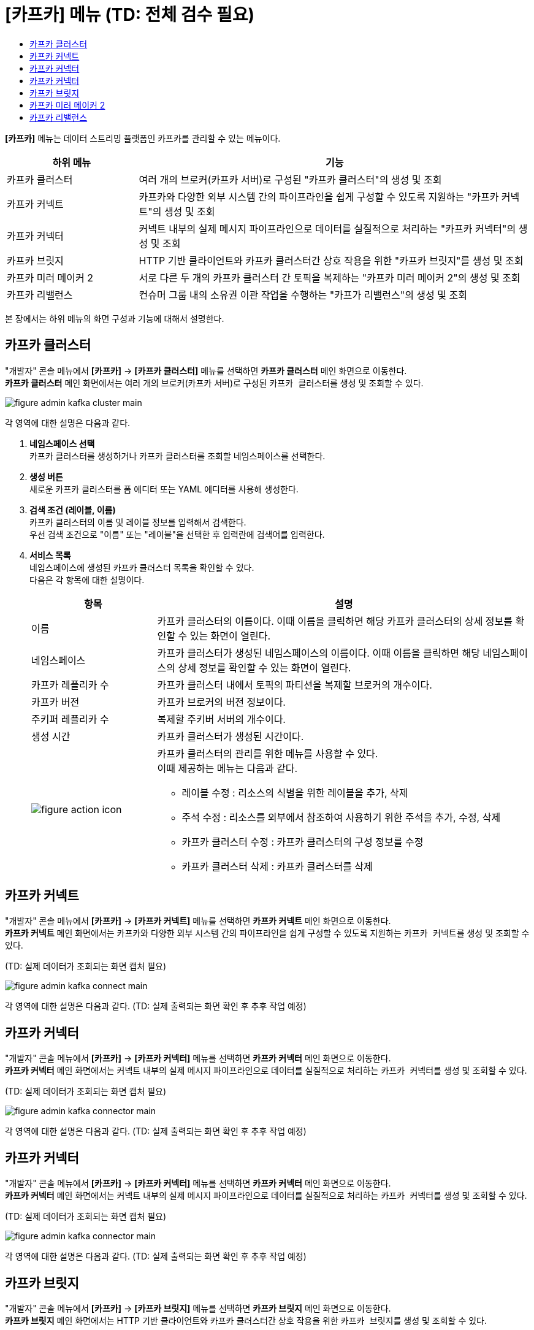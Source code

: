 = [카프카] 메뉴 (TD: 전체 검수 필요)
:toc:
:toc-title:

*[카프카]* 메뉴는 데이터 스트리밍 플랫폼인 카프카를 관리할 수 있는 메뉴이다.
[width="100%",options="header", cols="1,3"]
|====================
|하위 메뉴|기능
|카프카 클러스터|여러 개의 브로커(카프카 서버)로 구성된 "카프카 클러스터"의 생성 및 조회
|카프카 커넥트|카프카와 다양한 외부 시스템 간의 파이프라인을 쉽게 구성할 수 있도록 지원하는 "카프카 커넥트"의 생성 및 조회
|카프카 커넥터|커넥트 내부의 실제 메시지 파이프라인으로 데이터를 실질적으로 처리하는 "카프카 커넥터"의 생성 및 조회
|카프카 브릿지|HTTP 기반 클라이언트와 카프카 클러스터간 상호 작용을 위한 "카프카 브릿지"를 생성 및 조회
|카프카 미러 메이커 2|서로 다른 두 개의 카프카 클러스터 간 토픽을 복제하는 "카프카 미러 메이커 2"의 생성 및 조회
|카프카 리밸런스|컨슈머 그룹 내의 소유권 이관 작업을 수행하는 "카프가 리밸런스"의 생성 및 조회
|====================

본 장에서는 하위 메뉴의 화면 구성과 기능에 대해서 설명한다.

== 카프카 클러스터

"개발자" 콘솔 메뉴에서 *[카프카]* -> *[카프카 클러스터]* 메뉴를 선택하면 *카프카 클러스터* 메인 화면으로 이동한다. +
*카프카 클러스터* 메인 화면에서는 여러 개의 브로커(카프카 서버)로 구성된 ``카프카 클러스터``를 생성 및 조회할 수 있다.

//[caption="그림. "] //캡션 제목 변경
[#img-kafka-cluster-main]
image::../images/figure_admin_kafka_cluster_main.png[]

각 영역에 대한 설명은 다음과 같다.

<1> *네임스페이스 선택* +
카프카 클러스터를 생성하거나 카프카 클러스터를 조회할 네임스페이스를 선택한다.

<2> *생성 버튼* +
새로운 카프카 클러스터를 폼 에디터 또는 YAML 에디터를 사용해 생성한다.

<3> *검색 조건 (레이블, 이름)* +
카프카 클러스터의 이름 및 레이블 정보를 입력해서 검색한다. +
우선 검색 조건으로 "이름" 또는 "레이블"을 선택한 후 입력란에 검색어를 입력한다.

<4> *서비스 목록* +
네임스페이스에 생성된 카프카 클러스터 목록을 확인할 수 있다. +
다음은 각 항목에 대한 설명이다.
+
[width="100%",options="header", cols="1,3a"]
|====================
|항목|설명  
|이름|카프카 클러스터의 이름이다. 이때 이름을 클릭하면 해당 카프카 클러스터의 상세 정보를 확인할 수 있는 화면이 열린다.
|네임스페이스|카프카 클러스터가 생성된 네임스페이스의 이름이다. 이때 이름을 클릭하면 해당 네임스페이스의 상세 정보를 확인할 수 있는 화면이 열린다.
|카프카 레플리카 수|카프카 클러스터 내에서 토픽의 파티션을 복제할 브로커의 개수이다.
|카프카 버전|카프카 브로커의 버전 정보이다.
|주키퍼 레플리카 수|복제할 주키버 서버의 개수이다.
|생성 시간|카프카 클러스터가 생성된 시간이다.
|image:../images/figure_action_icon.png[]|카프카 클러스터의 관리를 위한 메뉴를 사용할 수 있다. +
이때 제공하는 메뉴는 다음과 같다.

* 레이블 수정 : 리소스의 식별을 위한 레이블을 추가, 삭제
* 주석 수정 : 리소스를 외부에서 참조하여 사용하기 위한 주석을 추가, 수정, 삭제
* 카프카 클러스터 수정 : 카프카 클러스터의 구성 정보를 수정
* 카프카 클러스터 삭제 : 카프카 클러스터를 삭제
|====================

== 카프카 커넥트

"개발자" 콘솔 메뉴에서 *[카프카]* -> *[카프카 커넥트]* 메뉴를 선택하면 *카프카 커넥트* 메인 화면으로 이동한다. +
*카프카 커넥트* 메인 화면에서는 카프카와 다양한 외부 시스템 간의 파이프라인을 쉽게 구성할 수 있도록 지원하는 ``카프카 커넥트``를 생성 및 조회할 수 있다.

(TD: 실제 데이터가 조회되는 화면 캡처 필요)

//[caption="그림. "] //캡션 제목 변경
[#img-kafka-connect-main]
image::../images/figure_admin_kafka_connect_main.png[]

각 영역에 대한 설명은 다음과 같다. (TD: 실제 출력되는 화면 확인 후 추후 작업 예정)

== 카프카 커넥터

"개발자" 콘솔 메뉴에서 *[카프카]* -> *[카프카 커넥터]* 메뉴를 선택하면 *카프카 커넥터* 메인 화면으로 이동한다. +
*카프카 커넥터* 메인 화면에서는 커넥트 내부의 실제 메시지 파이프라인으로 데이터를 실질적으로 처리하는 ``카프카 커넥터``를 생성 및 조회할 수 있다.

(TD: 실제 데이터가 조회되는 화면 캡처 필요)

//[caption="그림. "] //캡션 제목 변경
[#img-kafka-connector-main]
image::../images/figure_admin_kafka_connector_main.png[]

각 영역에 대한 설명은 다음과 같다. (TD: 실제 출력되는 화면 확인 후 추후 작업 예정)

== 카프카 커넥터

"개발자" 콘솔 메뉴에서 *[카프카]* -> *[카프카 커넥터]* 메뉴를 선택하면 *카프카 커넥터* 메인 화면으로 이동한다. +
*카프카 커넥터* 메인 화면에서는 커넥트 내부의 실제 메시지 파이프라인으로 데이터를 실질적으로 처리하는 ``카프카 커넥터``를 생성 및 조회할 수 있다.

(TD: 실제 데이터가 조회되는 화면 캡처 필요)

//[caption="그림. "] //캡션 제목 변경
[#img-kafka-connector-main]
image::../images/figure_admin_kafka_connector_main.png[]

각 영역에 대한 설명은 다음과 같다. (TD: 실제 출력되는 화면 확인 후 추후 작업 예정)

== 카프카 브릿지

"개발자" 콘솔 메뉴에서 *[카프카]* -> *[카프카 브릿지]* 메뉴를 선택하면 *카프카 브릿지* 메인 화면으로 이동한다. +
*카프카 브릿지* 메인 화면에서는 HTTP 기반 클라이언트와 카프카 클러스터간 상호 작용을 위한 ``카프카 브릿지``를 생성 및 조회할 수 있다.

(TD: 실제 데이터가 조회되는 화면 캡처 필요)

//[caption="그림. "] //캡션 제목 변경
[#img-kafka-bridge-main]
image::../images/figure_admin_kafka_bridge_main.png[]

각 영역에 대한 설명은 다음과 같다. (TD: 실제 출력되는 화면 확인 후 추후 작업 예정)

== 카프카 미러 메이커 2

"개발자" 콘솔 메뉴에서 *[카프카]* -> *[카프카 미러 메이커 2]* 메뉴를 선택하면 *카프카 미러 메이커 2* 메인 화면으로 이동한다. +
*카프카 미러 메이커 2* 메인 화면에서는 서로 다른 두 개의 카프카 클러스터 간 토픽을 복제하는 ``카프카 미러 메이커 2``를 생성 및 조회할 수 있다.

(TD: 실제 데이터가 조회되는 화면 캡처 필요)

//[caption="그림. "] //캡션 제목 변경
[#img-kafka-mirror-main]
image::../images/figure_admin_kafka_mirror_main.png[]

각 영역에 대한 설명은 다음과 같다. (TD: 실제 출력되는 화면 확인 후 추후 작업 예정)

== 카프카 리밸런스

"개발자" 콘솔 메뉴에서 *[카프카]* -> *[카프카 리밸런스]* 메뉴를 선택하면 *카프카 리밸런스* 메인 화면으로 이동한다. +
*카프카 리밸런스* 메인 화면에서는 컨슈머 그룹 내의 소유권 이관 작업을 수행하는 ``카프가 리밸런스``를 생성 및 조회할 수 있다.

(TD: 실제 데이터가 조회되는 화면 캡처 필요)

//[caption="그림. "] //캡션 제목 변경
[#img-kafka-rebalance-main]
image::../images/figure_admin_kafka_rebalance_main.png[]

각 영역에 대한 설명은 다음과 같다. (TD: 실제 출력되는 화면 확인 후 추후 작업 예정)